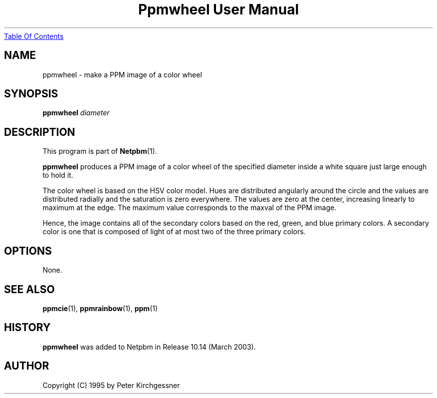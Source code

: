 ." This man page was generated by the Netpbm tool 'makeman' from HTML source.
." Do not hand-hack it!  If you have bug fixes or improvements, please find
." the corresponding HTML page on the Netpbm website, generate a patch
." against that, and send it to the Netpbm maintainer.
.TH "Ppmwheel User Manual" 0 "11 January 2003" "netpbm documentation"
.UR ppmwheel.html#index
Table Of Contents
.UE
\&

.UN lbAB
.SH NAME
ppmwheel - make a PPM image of a color wheel

.UN lbAC
.SH SYNOPSIS
\fBppmwheel\fP
\fIdiameter\fP

.UN lbAD
.SH DESCRIPTION
.PP
This program is part of
.BR Netpbm (1).
.PP
\fBppmwheel\fP produces a PPM image of a color wheel of the
specified diameter inside a white square just large enough to hold it.
.PP
The color wheel is based on the HSV color model.  Hues are
distributed angularly around the circle and the values are distributed
radially and the saturation is zero everywhere.  The values are zero at
the center, increasing linearly to maximum at the edge.  The maximum value
corresponds to the maxval of the PPM image.
.PP
Hence, the image contains all of the secondary colors based on the
red, green, and blue primary colors.  A secondary color is one that is
composed of light of at most two of the three primary colors.

.UN lbAE
.SH OPTIONS
.PP
None.

.UN seealso
.SH SEE ALSO
.BR ppmcie (1),
.BR ppmrainbow (1),
.BR ppm (1)

.SH HISTORY
.UN history
.PP
\fBppmwheel\fP was added to Netpbm in Release 10.14 (March 2003).


.UN lbAH
.SH AUTHOR

Copyright (C) 1995 by Peter Kirchgessner
